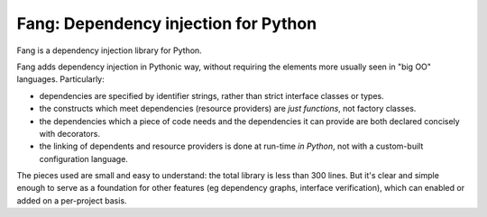 Fang: Dependency injection for Python
=====================================

Fang is a dependency injection library for Python.

Fang adds dependency injection in Pythonic way, without requiring the elements more usually seen in "big OO" languages. Particularly:

- dependencies are specified by identifier strings, rather than strict interface classes or types.
- the constructs which meet dependencies (resource providers) are *just functions*, not factory classes.
- the dependencies which a piece of code needs and the dependencies it can provide are both declared concisely with decorators.
- the linking of dependents and resource providers is done at run-time *in Python*, not with a custom-built configuration language.

The pieces used are small and easy to understand: the total library is less than 300 lines. But it's clear and simple enough to serve as a foundation for other features (eg dependency graphs, interface verification), which can enabled or added on a per-project basis.


